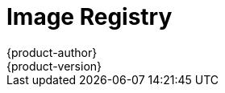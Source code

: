 [[architecture-infrastructure-components-image-registry]]
= Image Registry
{product-author}
{product-version}
:data-uri:
:icons:
:experimental:
:toc: macro
:toc-title:
:linkattrs:

ifdef::openshift-origin,digital-garage,openshift-enterprise,openshift-dedicated[]
toc::[]

== Overview
{product-title} can utilize any server implementing the Docker registry API as a
source of images, including the Docker Hub, private registries run by
third parties, and the integrated {product-title} registry.

[[integrated-openshift-registry]]

== Integrated {product-title} Registry
{product-title} provides an integrated container registry that adds the ability to
provision new image repositories on the fly. This allows users to automatically
have a place for their
xref:../core_concepts/builds_and_image_streams.adoc#builds[builds] to push the
resulting images.

Whenever a new image is pushed to the integrated registry, the registry notifies
{product-title} about the new image, passing along all the information about it, such
as the namespace, name, and image metadata. Different pieces of {product-title} react
to new images, creating new
xref:../core_concepts/builds_and_image_streams.adoc#builds[builds] and
xref:../core_concepts/deployments.adoc#deployments-and-deployment-configurations[deployments].

[[third-party-registries]]

== Third Party Registries
{product-title} can create containers using images from third party registries,
but it is unlikely that these registries offer the same image notification
support as the integrated {product-title} registry. In this situation
{product-title} will fetch tags from the remote registry upon imagestream
creation.  Refreshing the fetched tags is as simple as running `oc import-image
<stream>`. When new images are detected, the previously-described build and
deployment reactions occur.

[[authentication]]

=== Authentication
{product-title} can communicate with registries to access private image repositories
using credentials supplied by the user. This allows {product-title} to push and pull
images to and from private repositories. The xref:../dev_guide/authentication.html[Authentication] topic
has more information.

endif::[]

ifdef::atomic-registry[]

{product-title} embeds the upstream link:https://github.com/docker/distribution[Docker Distribution, role="external", window="_blank"]
library to maintain image format compatibility with the Docker service. New image
repositories may be created on the fly. Whenever a new image is pushed to the
integrated registry, the registry notifies {product-title} API about the new
image, passing along all the information about it, such as the namespace, name,
and image metadata.

{product-title} can reference images from external, third-party registries. During
import {product-title} will fetch tags from the remote registry and watch the
remote image tag for changes.
endif::[]
